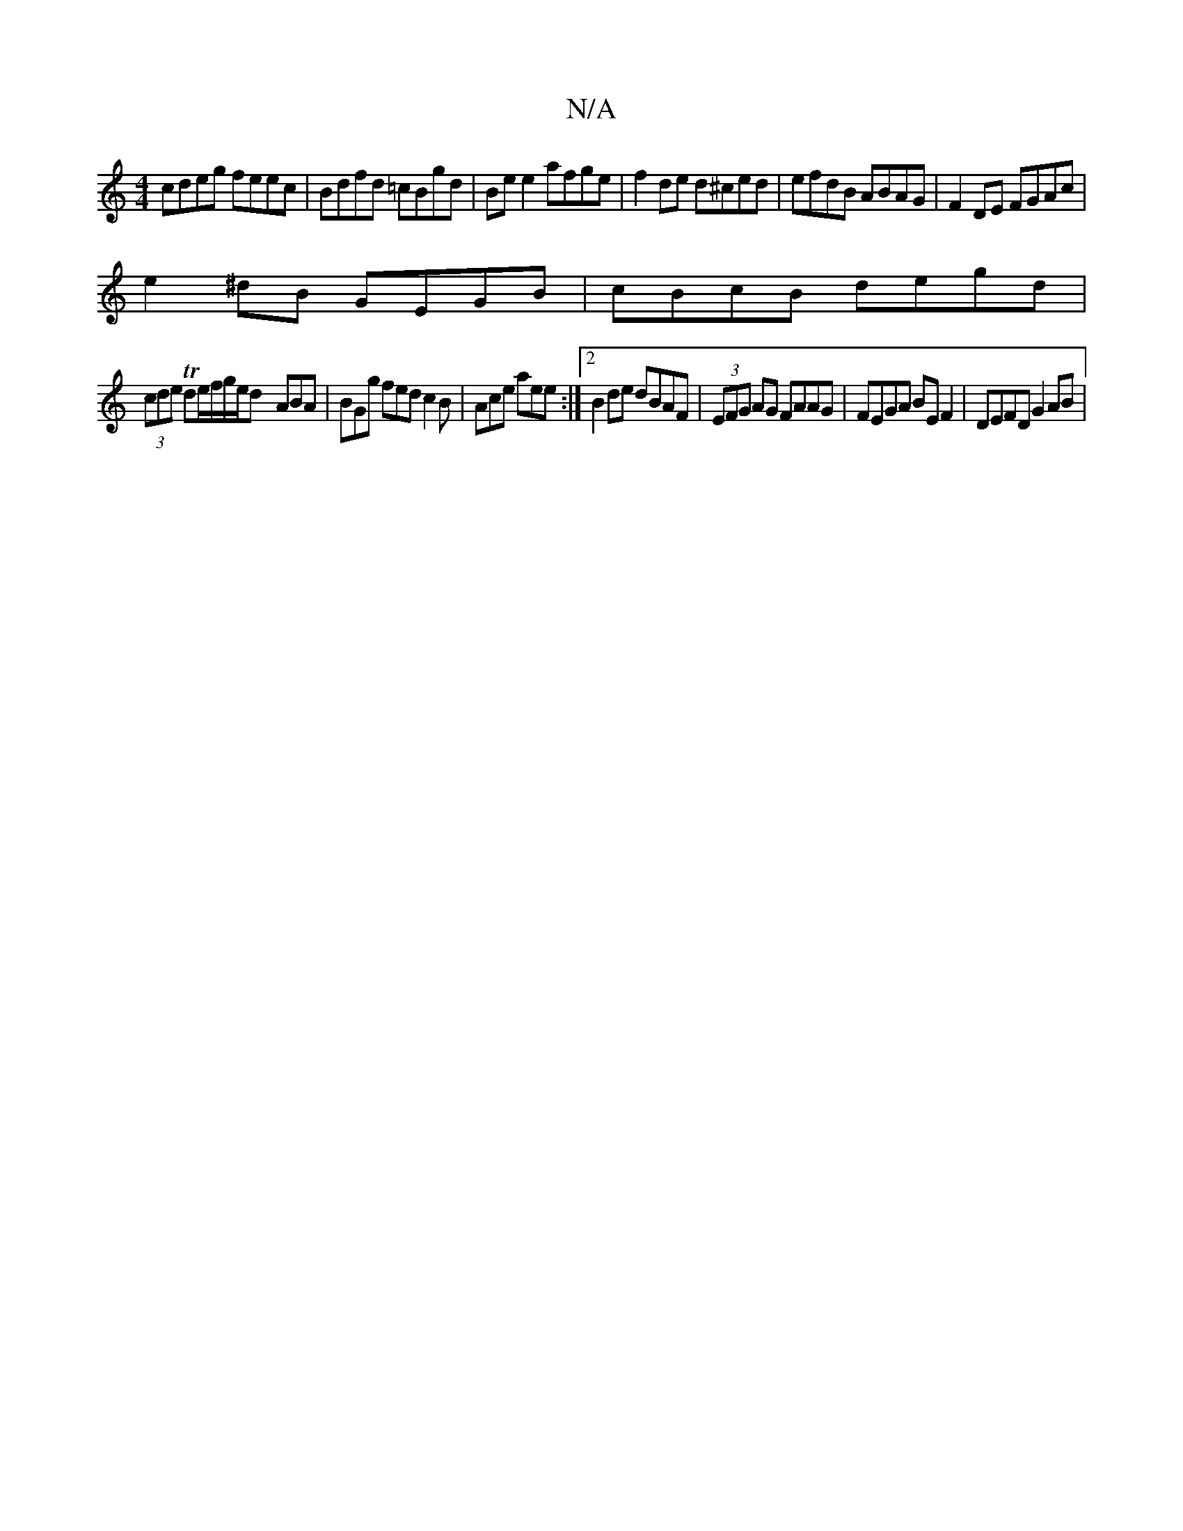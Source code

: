 X:1
T:N/A
M:4/4
R:N/A
K:Cmajor
 cdeg feec | Bdfd =cBgd | Be e2 afge | f2 de d^ced|efdB ABAG|F2 DE FGAc|
e2^dB GEGB | cBcB degd |
(3cde Tde/f/g/e/d -ABA | BGg fed c2 B | Ace aee :|2 B2de dBAF | (3EFG AG FAAG|FEGA BE F2 | DEFD G2AB |